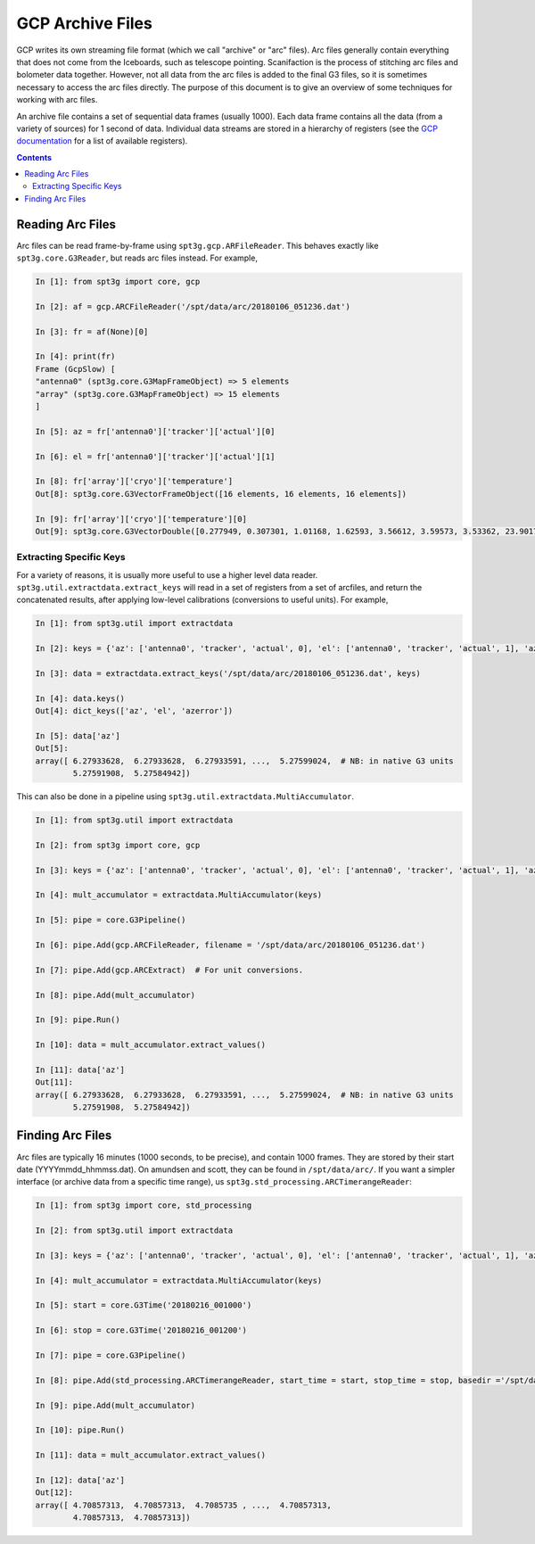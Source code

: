 -----------------
GCP Archive Files
-----------------

GCP writes its own streaming file format (which we call "archive" or "arc" files).  Arc files generally contain everything that does not come from the Iceboards, such as telescope pointing.  Scanifaction is the process of stitching arc files and bolometer data together.  However, not all data from the arc files is added to the final G3 files, so it is sometimes necessary to access the arc files directly.  The purpose of this document is to give an overview of some techniques for working with arc files.

An archive file contains a set of sequential data frames (usually 1000).  Each data frame contains all the data (from a variety of sources) for 1 second of data.  Individual data streams are stored in a hierarchy of registers (see the `GCP documentation <https://southpoletelescope.github.io/GCP/registers.html>`_ for a list of available registers).

.. contents:: Contents

Reading Arc Files
-----------------

Arc files can be read frame-by-frame using ``spt3g.gcp.ARFileReader``.  This behaves exactly like ``spt3g.core.G3Reader``, but reads arc files instead.  For example, 

.. code-block:: python

	In [1]: from spt3g import core, gcp

	In [2]: af = gcp.ARCFileReader('/spt/data/arc/20180106_051236.dat')

	In [3]: fr = af(None)[0]
	
	In [4]: print(fr)
	Frame (GcpSlow) [
	"antenna0" (spt3g.core.G3MapFrameObject) => 5 elements
	"array" (spt3g.core.G3MapFrameObject) => 15 elements
	]

	In [5]: az = fr['antenna0']['tracker']['actual'][0]
	
	In [6]: el = fr['antenna0']['tracker']['actual'][1]
	
	In [8]: fr['array']['cryo']['temperature']
	Out[8]: spt3g.core.G3VectorFrameObject([16 elements, 16 elements, 16 elements])
	
	In [9]: fr['array']['cryo']['temperature'][0]
	Out[9]: spt3g.core.G3VectorDouble([0.277949, 0.307301, 1.01168, 1.62593, 3.56612, 3.59573, 3.53362, 23.9017, 26.6354, 24.9882, 0.282698, 0.287977, 0.315117, 3.10634, 2.77282, 36.1949])

Extracting Specific Keys
========================

For a variety of reasons, it is usually more useful to use a higher level data reader.  ``spt3g.util.extractdata.extract_keys`` will read in a set of registers from a set of arcfiles, and return the concatenated results, after applying low-level calibrations (conversions to useful units).  For example,

.. code-block:: python

	In [1]: from spt3g.util import extractdata
	
	In [2]: keys = {'az': ['antenna0', 'tracker', 'actual', 0], 'el': ['antenna0', 'tracker', 'actual', 1], 'azerror': ['antenna0', 'tracker', 'errors', 0]}
	
	In [3]: data = extractdata.extract_keys('/spt/data/arc/20180106_051236.dat', keys)
	
	In [4]: data.keys()
	Out[4]: dict_keys(['az', 'el', 'azerror'])
	
	In [5]: data['az']
	Out[5]: 
	array([ 6.27933628,  6.27933628,  6.27933591, ...,  5.27599024,  # NB: in native G3 units
	        5.27591908,  5.27584942])

This can also be done in a pipeline using ``spt3g.util.extractdata.MultiAccumulator``.  

.. code-block:: python

	In [1]: from spt3g.util import extractdata
	
	In [2]: from spt3g import core, gcp
	
	In [3]: keys = {'az': ['antenna0', 'tracker', 'actual', 0], 'el': ['antenna0', 'tracker', 'actual', 1], 'azerror': ['antenna0', 'tracker', 'errors', 0]}
	
	In [4]: mult_accumulator = extractdata.MultiAccumulator(keys)
	
	In [5]: pipe = core.G3Pipeline()
	
	In [6]: pipe.Add(gcp.ARCFileReader, filename = '/spt/data/arc/20180106_051236.dat')
	
	In [7]: pipe.Add(gcp.ARCExtract)  # For unit conversions.
	
	In [8]: pipe.Add(mult_accumulator)
	
	In [9]: pipe.Run()
	
	In [10]: data = mult_accumulator.extract_values()
	
	In [11]: data['az']
	Out[11]: 
	array([ 6.27933628,  6.27933628,  6.27933591, ...,  5.27599024,  # NB: in native G3 units
                5.27591908,  5.27584942])

Finding Arc Files
-----------------

Arc files are typically 16 minutes (1000 seconds, to be precise), and contain 1000 frames.  They are stored by their start date (YYYYmmdd_hhmmss.dat).  On amundsen and scott, they can be found in ``/spt/data/arc/``.  If you want a simpler interface (or archive data from a specific time range), us ``spt3g.std_processing.ARCTimerangeReader``:

.. code-block:: python

	In [1]: from spt3g import core, std_processing
	
	In [2]: from spt3g.util import extractdata
	
	In [3]: keys = {'az': ['antenna0', 'tracker', 'actual', 0], 'el': ['antenna0', 'tracker', 'actual', 1], 'azerror': ['antenna0', 'tracker', 'errors', 0]}
	
	In [4]: mult_accumulator = extractdata.MultiAccumulator(keys)
	
	In [5]: start = core.G3Time('20180216_001000')
	
	In [6]: stop = core.G3Time('20180216_001200')
	
	In [7]: pipe = core.G3Pipeline()
	
	In [8]: pipe.Add(std_processing.ARCTimerangeReader, start_time = start, stop_time = stop, basedir ='/spt/data/arc')
	
	In [9]: pipe.Add(mult_accumulator)
	
	In [10]: pipe.Run()
	
	In [11]: data = mult_accumulator.extract_values()
	
	In [12]: data['az']
        Out[12]: 
	array([ 4.70857313,  4.70857313,  4.7085735 , ...,  4.70857313,
                4.70857313,  4.70857313])
